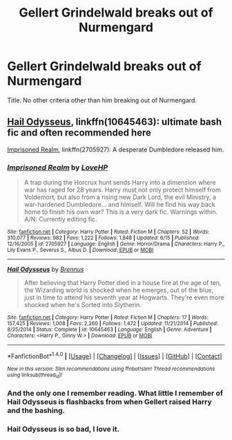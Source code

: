 #+TITLE: Gellert Grindelwald breaks out of Nurmengard

* Gellert Grindelwald breaks out of Nurmengard
:PROPERTIES:
:Score: 2
:DateUnix: 1502131495.0
:DateShort: 2017-Aug-07
:FlairText: Request
:END:
Title. No other criteria other than him breaking out of Nurmengard.


** [[https://www.fanfiction.net/s/10645463/1/Hail-Odysseus][Hail Odysseus]], linkffn(10645463): ultimate bash fic and often recommended here

[[https://www.fanfiction.net/s/2705927/1/Imprisoned-Realm][Imprisoned Realm]], linkffn(2705927): A desperate Dumbledore released him.
:PROPERTIES:
:Author: InquisitorCOC
:Score: 2
:DateUnix: 1502132194.0
:DateShort: 2017-Aug-07
:END:

*** [[http://www.fanfiction.net/s/2705927/1/][*/Imprisoned Realm/*]] by [[https://www.fanfiction.net/u/245967/LoveHP][/LoveHP/]]

#+begin_quote
  A trap during the Horcrux hunt sends Harry into a dimension where war has raged for 28 years. Harry must not only protect himself from Voldemort, but also from a rising new Dark Lord, the evil Ministry, a war-hardened Dumbledore... and himself. Will he find his way back home to finish his own war? This is a very dark fic. Warnings within. A/N: Currently editing fic.
#+end_quote

^{/Site/: [[http://www.fanfiction.net/][fanfiction.net]] *|* /Category/: Harry Potter *|* /Rated/: Fiction M *|* /Chapters/: 52 *|* /Words/: 310,077 *|* /Reviews/: 982 *|* /Favs/: 1,222 *|* /Follows/: 1,848 *|* /Updated/: 6/15 *|* /Published/: 12/16/2005 *|* /id/: 2705927 *|* /Language/: English *|* /Genre/: Horror/Drama *|* /Characters/: Harry P., Lily Evans P., Severus S., Albus D. *|* /Download/: [[http://www.ff2ebook.com/old/ffn-bot/index.php?id=2705927&source=ff&filetype=epub][EPUB]] or [[http://www.ff2ebook.com/old/ffn-bot/index.php?id=2705927&source=ff&filetype=mobi][MOBI]]}

--------------

[[http://www.fanfiction.net/s/10645463/1/][*/Hail Odysseus/*]] by [[https://www.fanfiction.net/u/4577618/Brennus][/Brennus/]]

#+begin_quote
  After believing that Harry Potter died in a house fire at the age of ten, the Wizarding world is shocked when he emerges, out of the blue, just in time to attend his seventh year at Hogwarts. They're even more shocked when he's Sorted into Slytherin.
#+end_quote

^{/Site/: [[http://www.fanfiction.net/][fanfiction.net]] *|* /Category/: Harry Potter *|* /Rated/: Fiction M *|* /Chapters/: 17 *|* /Words/: 157,425 *|* /Reviews/: 1,008 *|* /Favs/: 2,260 *|* /Follows/: 1,472 *|* /Updated/: 11/21/2014 *|* /Published/: 8/25/2014 *|* /Status/: Complete *|* /id/: 10645463 *|* /Language/: English *|* /Genre/: Adventure *|* /Characters/: <Harry P., Ginny W.> *|* /Download/: [[http://www.ff2ebook.com/old/ffn-bot/index.php?id=10645463&source=ff&filetype=epub][EPUB]] or [[http://www.ff2ebook.com/old/ffn-bot/index.php?id=10645463&source=ff&filetype=mobi][MOBI]]}

--------------

*FanfictionBot*^{1.4.0} *|* [[[https://github.com/tusing/reddit-ffn-bot/wiki/Usage][Usage]]] | [[[https://github.com/tusing/reddit-ffn-bot/wiki/Changelog][Changelog]]] | [[[https://github.com/tusing/reddit-ffn-bot/issues/][Issues]]] | [[[https://github.com/tusing/reddit-ffn-bot/][GitHub]]] | [[[https://www.reddit.com/message/compose?to=tusing][Contact]]]

^{/New in this version: Slim recommendations using/ ffnbot!slim! /Thread recommendations using/ linksub(thread_id)!}
:PROPERTIES:
:Author: FanfictionBot
:Score: 1
:DateUnix: 1502132201.0
:DateShort: 2017-Aug-07
:END:


*** And the only one I remember reading. What little I remember of Hail Odysseus is flashbacks from when Gellert raised Harry and the bashing.
:PROPERTIES:
:Score: 1
:DateUnix: 1502132258.0
:DateShort: 2017-Aug-07
:END:


*** Hail Odysseus is so bad, I love it.
:PROPERTIES:
:Author: derivative_of_life
:Score: 0
:DateUnix: 1502190321.0
:DateShort: 2017-Aug-08
:END:
